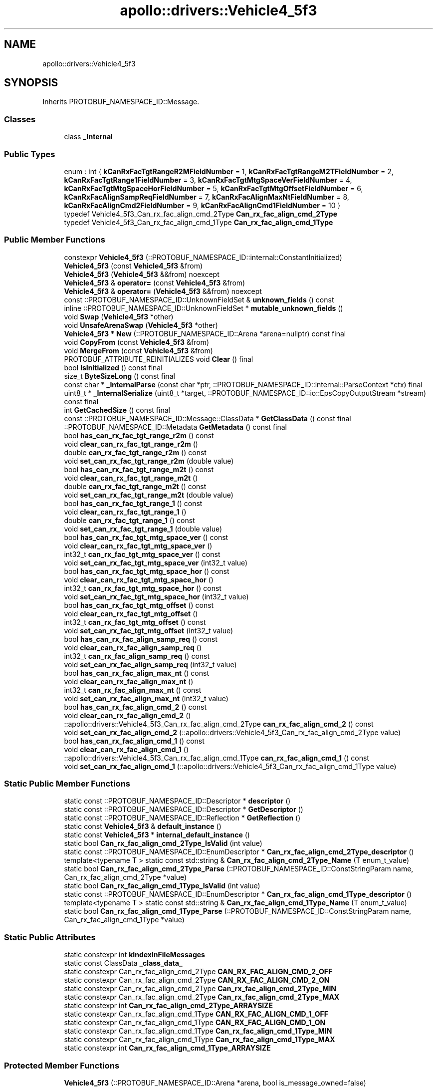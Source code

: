 .TH "apollo::drivers::Vehicle4_5f3" 3 "Sun Sep 3 2023" "Version 8.0" "Cyber-Cmake" \" -*- nroff -*-
.ad l
.nh
.SH NAME
apollo::drivers::Vehicle4_5f3
.SH SYNOPSIS
.br
.PP
.PP
Inherits PROTOBUF_NAMESPACE_ID::Message\&.
.SS "Classes"

.in +1c
.ti -1c
.RI "class \fB_Internal\fP"
.br
.in -1c
.SS "Public Types"

.in +1c
.ti -1c
.RI "enum : int { \fBkCanRxFacTgtRangeR2MFieldNumber\fP = 1, \fBkCanRxFacTgtRangeM2TFieldNumber\fP = 2, \fBkCanRxFacTgtRange1FieldNumber\fP = 3, \fBkCanRxFacTgtMtgSpaceVerFieldNumber\fP = 4, \fBkCanRxFacTgtMtgSpaceHorFieldNumber\fP = 5, \fBkCanRxFacTgtMtgOffsetFieldNumber\fP = 6, \fBkCanRxFacAlignSampReqFieldNumber\fP = 7, \fBkCanRxFacAlignMaxNtFieldNumber\fP = 8, \fBkCanRxFacAlignCmd2FieldNumber\fP = 9, \fBkCanRxFacAlignCmd1FieldNumber\fP = 10 }"
.br
.ti -1c
.RI "typedef Vehicle4_5f3_Can_rx_fac_align_cmd_2Type \fBCan_rx_fac_align_cmd_2Type\fP"
.br
.ti -1c
.RI "typedef Vehicle4_5f3_Can_rx_fac_align_cmd_1Type \fBCan_rx_fac_align_cmd_1Type\fP"
.br
.in -1c
.SS "Public Member Functions"

.in +1c
.ti -1c
.RI "constexpr \fBVehicle4_5f3\fP (::PROTOBUF_NAMESPACE_ID::internal::ConstantInitialized)"
.br
.ti -1c
.RI "\fBVehicle4_5f3\fP (const \fBVehicle4_5f3\fP &from)"
.br
.ti -1c
.RI "\fBVehicle4_5f3\fP (\fBVehicle4_5f3\fP &&from) noexcept"
.br
.ti -1c
.RI "\fBVehicle4_5f3\fP & \fBoperator=\fP (const \fBVehicle4_5f3\fP &from)"
.br
.ti -1c
.RI "\fBVehicle4_5f3\fP & \fBoperator=\fP (\fBVehicle4_5f3\fP &&from) noexcept"
.br
.ti -1c
.RI "const ::PROTOBUF_NAMESPACE_ID::UnknownFieldSet & \fBunknown_fields\fP () const"
.br
.ti -1c
.RI "inline ::PROTOBUF_NAMESPACE_ID::UnknownFieldSet * \fBmutable_unknown_fields\fP ()"
.br
.ti -1c
.RI "void \fBSwap\fP (\fBVehicle4_5f3\fP *other)"
.br
.ti -1c
.RI "void \fBUnsafeArenaSwap\fP (\fBVehicle4_5f3\fP *other)"
.br
.ti -1c
.RI "\fBVehicle4_5f3\fP * \fBNew\fP (::PROTOBUF_NAMESPACE_ID::Arena *arena=nullptr) const final"
.br
.ti -1c
.RI "void \fBCopyFrom\fP (const \fBVehicle4_5f3\fP &from)"
.br
.ti -1c
.RI "void \fBMergeFrom\fP (const \fBVehicle4_5f3\fP &from)"
.br
.ti -1c
.RI "PROTOBUF_ATTRIBUTE_REINITIALIZES void \fBClear\fP () final"
.br
.ti -1c
.RI "bool \fBIsInitialized\fP () const final"
.br
.ti -1c
.RI "size_t \fBByteSizeLong\fP () const final"
.br
.ti -1c
.RI "const char * \fB_InternalParse\fP (const char *ptr, ::PROTOBUF_NAMESPACE_ID::internal::ParseContext *ctx) final"
.br
.ti -1c
.RI "uint8_t * \fB_InternalSerialize\fP (uint8_t *target, ::PROTOBUF_NAMESPACE_ID::io::EpsCopyOutputStream *stream) const final"
.br
.ti -1c
.RI "int \fBGetCachedSize\fP () const final"
.br
.ti -1c
.RI "const ::PROTOBUF_NAMESPACE_ID::Message::ClassData * \fBGetClassData\fP () const final"
.br
.ti -1c
.RI "::PROTOBUF_NAMESPACE_ID::Metadata \fBGetMetadata\fP () const final"
.br
.ti -1c
.RI "bool \fBhas_can_rx_fac_tgt_range_r2m\fP () const"
.br
.ti -1c
.RI "void \fBclear_can_rx_fac_tgt_range_r2m\fP ()"
.br
.ti -1c
.RI "double \fBcan_rx_fac_tgt_range_r2m\fP () const"
.br
.ti -1c
.RI "void \fBset_can_rx_fac_tgt_range_r2m\fP (double value)"
.br
.ti -1c
.RI "bool \fBhas_can_rx_fac_tgt_range_m2t\fP () const"
.br
.ti -1c
.RI "void \fBclear_can_rx_fac_tgt_range_m2t\fP ()"
.br
.ti -1c
.RI "double \fBcan_rx_fac_tgt_range_m2t\fP () const"
.br
.ti -1c
.RI "void \fBset_can_rx_fac_tgt_range_m2t\fP (double value)"
.br
.ti -1c
.RI "bool \fBhas_can_rx_fac_tgt_range_1\fP () const"
.br
.ti -1c
.RI "void \fBclear_can_rx_fac_tgt_range_1\fP ()"
.br
.ti -1c
.RI "double \fBcan_rx_fac_tgt_range_1\fP () const"
.br
.ti -1c
.RI "void \fBset_can_rx_fac_tgt_range_1\fP (double value)"
.br
.ti -1c
.RI "bool \fBhas_can_rx_fac_tgt_mtg_space_ver\fP () const"
.br
.ti -1c
.RI "void \fBclear_can_rx_fac_tgt_mtg_space_ver\fP ()"
.br
.ti -1c
.RI "int32_t \fBcan_rx_fac_tgt_mtg_space_ver\fP () const"
.br
.ti -1c
.RI "void \fBset_can_rx_fac_tgt_mtg_space_ver\fP (int32_t value)"
.br
.ti -1c
.RI "bool \fBhas_can_rx_fac_tgt_mtg_space_hor\fP () const"
.br
.ti -1c
.RI "void \fBclear_can_rx_fac_tgt_mtg_space_hor\fP ()"
.br
.ti -1c
.RI "int32_t \fBcan_rx_fac_tgt_mtg_space_hor\fP () const"
.br
.ti -1c
.RI "void \fBset_can_rx_fac_tgt_mtg_space_hor\fP (int32_t value)"
.br
.ti -1c
.RI "bool \fBhas_can_rx_fac_tgt_mtg_offset\fP () const"
.br
.ti -1c
.RI "void \fBclear_can_rx_fac_tgt_mtg_offset\fP ()"
.br
.ti -1c
.RI "int32_t \fBcan_rx_fac_tgt_mtg_offset\fP () const"
.br
.ti -1c
.RI "void \fBset_can_rx_fac_tgt_mtg_offset\fP (int32_t value)"
.br
.ti -1c
.RI "bool \fBhas_can_rx_fac_align_samp_req\fP () const"
.br
.ti -1c
.RI "void \fBclear_can_rx_fac_align_samp_req\fP ()"
.br
.ti -1c
.RI "int32_t \fBcan_rx_fac_align_samp_req\fP () const"
.br
.ti -1c
.RI "void \fBset_can_rx_fac_align_samp_req\fP (int32_t value)"
.br
.ti -1c
.RI "bool \fBhas_can_rx_fac_align_max_nt\fP () const"
.br
.ti -1c
.RI "void \fBclear_can_rx_fac_align_max_nt\fP ()"
.br
.ti -1c
.RI "int32_t \fBcan_rx_fac_align_max_nt\fP () const"
.br
.ti -1c
.RI "void \fBset_can_rx_fac_align_max_nt\fP (int32_t value)"
.br
.ti -1c
.RI "bool \fBhas_can_rx_fac_align_cmd_2\fP () const"
.br
.ti -1c
.RI "void \fBclear_can_rx_fac_align_cmd_2\fP ()"
.br
.ti -1c
.RI "::apollo::drivers::Vehicle4_5f3_Can_rx_fac_align_cmd_2Type \fBcan_rx_fac_align_cmd_2\fP () const"
.br
.ti -1c
.RI "void \fBset_can_rx_fac_align_cmd_2\fP (::apollo::drivers::Vehicle4_5f3_Can_rx_fac_align_cmd_2Type value)"
.br
.ti -1c
.RI "bool \fBhas_can_rx_fac_align_cmd_1\fP () const"
.br
.ti -1c
.RI "void \fBclear_can_rx_fac_align_cmd_1\fP ()"
.br
.ti -1c
.RI "::apollo::drivers::Vehicle4_5f3_Can_rx_fac_align_cmd_1Type \fBcan_rx_fac_align_cmd_1\fP () const"
.br
.ti -1c
.RI "void \fBset_can_rx_fac_align_cmd_1\fP (::apollo::drivers::Vehicle4_5f3_Can_rx_fac_align_cmd_1Type value)"
.br
.in -1c
.SS "Static Public Member Functions"

.in +1c
.ti -1c
.RI "static const ::PROTOBUF_NAMESPACE_ID::Descriptor * \fBdescriptor\fP ()"
.br
.ti -1c
.RI "static const ::PROTOBUF_NAMESPACE_ID::Descriptor * \fBGetDescriptor\fP ()"
.br
.ti -1c
.RI "static const ::PROTOBUF_NAMESPACE_ID::Reflection * \fBGetReflection\fP ()"
.br
.ti -1c
.RI "static const \fBVehicle4_5f3\fP & \fBdefault_instance\fP ()"
.br
.ti -1c
.RI "static const \fBVehicle4_5f3\fP * \fBinternal_default_instance\fP ()"
.br
.ti -1c
.RI "static bool \fBCan_rx_fac_align_cmd_2Type_IsValid\fP (int value)"
.br
.ti -1c
.RI "static const ::PROTOBUF_NAMESPACE_ID::EnumDescriptor * \fBCan_rx_fac_align_cmd_2Type_descriptor\fP ()"
.br
.ti -1c
.RI "template<typename T > static const std::string & \fBCan_rx_fac_align_cmd_2Type_Name\fP (T enum_t_value)"
.br
.ti -1c
.RI "static bool \fBCan_rx_fac_align_cmd_2Type_Parse\fP (::PROTOBUF_NAMESPACE_ID::ConstStringParam name, Can_rx_fac_align_cmd_2Type *value)"
.br
.ti -1c
.RI "static bool \fBCan_rx_fac_align_cmd_1Type_IsValid\fP (int value)"
.br
.ti -1c
.RI "static const ::PROTOBUF_NAMESPACE_ID::EnumDescriptor * \fBCan_rx_fac_align_cmd_1Type_descriptor\fP ()"
.br
.ti -1c
.RI "template<typename T > static const std::string & \fBCan_rx_fac_align_cmd_1Type_Name\fP (T enum_t_value)"
.br
.ti -1c
.RI "static bool \fBCan_rx_fac_align_cmd_1Type_Parse\fP (::PROTOBUF_NAMESPACE_ID::ConstStringParam name, Can_rx_fac_align_cmd_1Type *value)"
.br
.in -1c
.SS "Static Public Attributes"

.in +1c
.ti -1c
.RI "static constexpr int \fBkIndexInFileMessages\fP"
.br
.ti -1c
.RI "static const ClassData \fB_class_data_\fP"
.br
.ti -1c
.RI "static constexpr Can_rx_fac_align_cmd_2Type \fBCAN_RX_FAC_ALIGN_CMD_2_OFF\fP"
.br
.ti -1c
.RI "static constexpr Can_rx_fac_align_cmd_2Type \fBCAN_RX_FAC_ALIGN_CMD_2_ON\fP"
.br
.ti -1c
.RI "static constexpr Can_rx_fac_align_cmd_2Type \fBCan_rx_fac_align_cmd_2Type_MIN\fP"
.br
.ti -1c
.RI "static constexpr Can_rx_fac_align_cmd_2Type \fBCan_rx_fac_align_cmd_2Type_MAX\fP"
.br
.ti -1c
.RI "static constexpr int \fBCan_rx_fac_align_cmd_2Type_ARRAYSIZE\fP"
.br
.ti -1c
.RI "static constexpr Can_rx_fac_align_cmd_1Type \fBCAN_RX_FAC_ALIGN_CMD_1_OFF\fP"
.br
.ti -1c
.RI "static constexpr Can_rx_fac_align_cmd_1Type \fBCAN_RX_FAC_ALIGN_CMD_1_ON\fP"
.br
.ti -1c
.RI "static constexpr Can_rx_fac_align_cmd_1Type \fBCan_rx_fac_align_cmd_1Type_MIN\fP"
.br
.ti -1c
.RI "static constexpr Can_rx_fac_align_cmd_1Type \fBCan_rx_fac_align_cmd_1Type_MAX\fP"
.br
.ti -1c
.RI "static constexpr int \fBCan_rx_fac_align_cmd_1Type_ARRAYSIZE\fP"
.br
.in -1c
.SS "Protected Member Functions"

.in +1c
.ti -1c
.RI "\fBVehicle4_5f3\fP (::PROTOBUF_NAMESPACE_ID::Arena *arena, bool is_message_owned=false)"
.br
.in -1c
.SS "Friends"

.in +1c
.ti -1c
.RI "class \fB::PROTOBUF_NAMESPACE_ID::internal::AnyMetadata\fP"
.br
.ti -1c
.RI "template<typename T > class \fB::PROTOBUF_NAMESPACE_ID::Arena::InternalHelper\fP"
.br
.ti -1c
.RI "struct \fB::TableStruct_modules_2fcommon_5fmsgs_2fsensor_5fmsgs_2fdelphi_5fesr_2eproto\fP"
.br
.ti -1c
.RI "void \fBswap\fP (\fBVehicle4_5f3\fP &a, \fBVehicle4_5f3\fP &b)"
.br
.in -1c
.SH "Member Data Documentation"
.PP 
.SS "const ::PROTOBUF_NAMESPACE_ID::Message::ClassData apollo::drivers::Vehicle4_5f3::_class_data_\fC [static]\fP"
\fBInitial value:\fP
.PP
.nf
= {
    ::PROTOBUF_NAMESPACE_ID::Message::CopyWithSizeCheck,
    Vehicle4_5f3::MergeImpl
}
.fi
.SS "constexpr Vehicle4_5f3_Can_rx_fac_align_cmd_1Type apollo::drivers::Vehicle4_5f3::CAN_RX_FAC_ALIGN_CMD_1_OFF\fC [static]\fP, \fC [constexpr]\fP"
\fBInitial value:\fP
.PP
.nf
=
    Vehicle4_5f3_Can_rx_fac_align_cmd_1Type_CAN_RX_FAC_ALIGN_CMD_1_OFF
.fi
.SS "constexpr Vehicle4_5f3_Can_rx_fac_align_cmd_1Type apollo::drivers::Vehicle4_5f3::CAN_RX_FAC_ALIGN_CMD_1_ON\fC [static]\fP, \fC [constexpr]\fP"
\fBInitial value:\fP
.PP
.nf
=
    Vehicle4_5f3_Can_rx_fac_align_cmd_1Type_CAN_RX_FAC_ALIGN_CMD_1_ON
.fi
.SS "constexpr int apollo::drivers::Vehicle4_5f3::Can_rx_fac_align_cmd_1Type_ARRAYSIZE\fC [static]\fP, \fC [constexpr]\fP"
\fBInitial value:\fP
.PP
.nf
=
    Vehicle4_5f3_Can_rx_fac_align_cmd_1Type_Can_rx_fac_align_cmd_1Type_ARRAYSIZE
.fi
.SS "constexpr Vehicle4_5f3_Can_rx_fac_align_cmd_1Type apollo::drivers::Vehicle4_5f3::Can_rx_fac_align_cmd_1Type_MAX\fC [static]\fP, \fC [constexpr]\fP"
\fBInitial value:\fP
.PP
.nf
=
    Vehicle4_5f3_Can_rx_fac_align_cmd_1Type_Can_rx_fac_align_cmd_1Type_MAX
.fi
.SS "constexpr Vehicle4_5f3_Can_rx_fac_align_cmd_1Type apollo::drivers::Vehicle4_5f3::Can_rx_fac_align_cmd_1Type_MIN\fC [static]\fP, \fC [constexpr]\fP"
\fBInitial value:\fP
.PP
.nf
=
    Vehicle4_5f3_Can_rx_fac_align_cmd_1Type_Can_rx_fac_align_cmd_1Type_MIN
.fi
.SS "constexpr Vehicle4_5f3_Can_rx_fac_align_cmd_2Type apollo::drivers::Vehicle4_5f3::CAN_RX_FAC_ALIGN_CMD_2_OFF\fC [static]\fP, \fC [constexpr]\fP"
\fBInitial value:\fP
.PP
.nf
=
    Vehicle4_5f3_Can_rx_fac_align_cmd_2Type_CAN_RX_FAC_ALIGN_CMD_2_OFF
.fi
.SS "constexpr Vehicle4_5f3_Can_rx_fac_align_cmd_2Type apollo::drivers::Vehicle4_5f3::CAN_RX_FAC_ALIGN_CMD_2_ON\fC [static]\fP, \fC [constexpr]\fP"
\fBInitial value:\fP
.PP
.nf
=
    Vehicle4_5f3_Can_rx_fac_align_cmd_2Type_CAN_RX_FAC_ALIGN_CMD_2_ON
.fi
.SS "constexpr int apollo::drivers::Vehicle4_5f3::Can_rx_fac_align_cmd_2Type_ARRAYSIZE\fC [static]\fP, \fC [constexpr]\fP"
\fBInitial value:\fP
.PP
.nf
=
    Vehicle4_5f3_Can_rx_fac_align_cmd_2Type_Can_rx_fac_align_cmd_2Type_ARRAYSIZE
.fi
.SS "constexpr Vehicle4_5f3_Can_rx_fac_align_cmd_2Type apollo::drivers::Vehicle4_5f3::Can_rx_fac_align_cmd_2Type_MAX\fC [static]\fP, \fC [constexpr]\fP"
\fBInitial value:\fP
.PP
.nf
=
    Vehicle4_5f3_Can_rx_fac_align_cmd_2Type_Can_rx_fac_align_cmd_2Type_MAX
.fi
.SS "constexpr Vehicle4_5f3_Can_rx_fac_align_cmd_2Type apollo::drivers::Vehicle4_5f3::Can_rx_fac_align_cmd_2Type_MIN\fC [static]\fP, \fC [constexpr]\fP"
\fBInitial value:\fP
.PP
.nf
=
    Vehicle4_5f3_Can_rx_fac_align_cmd_2Type_Can_rx_fac_align_cmd_2Type_MIN
.fi
.SS "constexpr int apollo::drivers::Vehicle4_5f3::kIndexInFileMessages\fC [static]\fP, \fC [constexpr]\fP"
\fBInitial value:\fP
.PP
.nf
=
    20
.fi


.SH "Author"
.PP 
Generated automatically by Doxygen for Cyber-Cmake from the source code\&.
